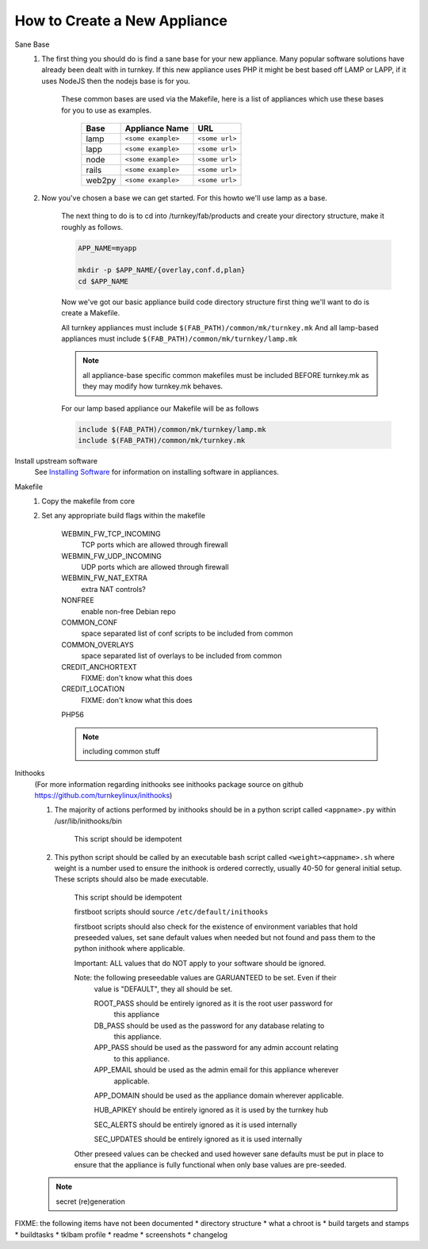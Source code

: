 How to Create a New Appliance
=============================

Sane Base
    #. The first thing you should do is find a sane base for your new appliance. Many popular
       software solutions have already been dealt with in turnkey. If this new appliance uses
       PHP it might be best based off LAMP or LAPP, if it uses NodeJS then the nodejs base is
       for you.

        These common bases are used via the Makefile, here is a list of appliances which use
        these bases for you to use as examples.

            ====== ================== ==============
            Base   Appliance Name     URL
            ====== ================== ==============
            lamp   ``<some example>`` ``<some url>``
            lapp   ``<some example>`` ``<some url>``
            node   ``<some example>`` ``<some url>``
            rails  ``<some example>`` ``<some url>``
            web2py ``<some example>`` ``<some url>``
            ====== ================== ==============

    #. Now you've chosen a base we can get started. For this howto we'll use lamp as a base.

        The next thing to do is to cd into /turnkey/fab/products and create your directory
        structure, make it roughly as follows.

        .. code-block:: bash

            APP_NAME=myapp

            mkdir -p $APP_NAME/{overlay,conf.d,plan}
            cd $APP_NAME

        Now we've got our basic appliance build code directory structure first thing we'll
        want to do is create a Makefile.

        All turnkey appliances must include ``$(FAB_PATH)/common/mk/turnkey.mk``
        And all lamp-based appliances must include ``$(FAB_PATH)/common/mk/turnkey/lamp.mk``

        .. note:: 

            all appliance-base specific common makefiles must be included BEFORE turnkey.mk
            as they may modify how turnkey.mk behaves.

        For our lamp based appliance our Makefile will be as follows

        .. code-block:: Makefile

            include $(FAB_PATH)/common/mk/turnkey/lamp.mk
            include $(FAB_PATH)/common/mk/turnkey.mk

Install upstream software
    See `Installing Software <installing-software.rst>`_ for information on installing
    software in appliances.

Makefile
    1. Copy the makefile from core

    2. Set any appropriate build flags within the makefile

        WEBMIN_FW_TCP_INCOMING
            TCP ports which are allowed through firewall

        WEBMIN_FW_UDP_INCOMING
            UDP ports which are allowed through firewall

        WEBMIN_FW_NAT_EXTRA
            extra NAT controls?
    
        NONFREE
            enable non-free Debian repo

        COMMON_CONF
            space separated list of conf scripts to be included from common

        COMMON_OVERLAYS
            space separated list of overlays to be included from common

        CREDIT_ANCHORTEXT
            FIXME: don't know what this does

        CREDIT_LOCATION
            FIXME: don't know what this does

        PHP56

        .. note::
            including common stuff

Inithooks
    (For more information regarding inithooks see inithooks package source on github
    https://github.com/turnkeylinux/inithooks)

    1. The majority of actions performed by inithooks should be in a python script
       called ``<appname>.py`` within /usr/lib/inithooks/bin

        This script should be idempotent

    2. This python script should be called by an executable bash script called
       ``<weight><appname>.sh`` where weight is a number used to ensure the inithook
       is ordered correctly, usually 40-50 for general initial setup. These scripts
       should also be made executable.

        This script should be idempotent

        firstboot scripts should source ``/etc/default/inithooks``

        firstboot scripts should also check for the existence of environment
        variables that hold preseeded values, set sane default values when needed but
        not found and pass them to the python inithook where applicable.

        Important: ALL values that do NOT apply to your software should be ignored.

        Note: the following preseedable values are GARUANTEED to be set. Even if their
            value is "DEFAULT", they all should be set.

            ROOT_PASS should be entirely ignored as it is the root user password for
                      this appliance

            DB_PASS   should be used as the password for any database relating to
                      this appliance.

            APP_PASS  should be used as the password for any admin account relating
                      to this appliance.

            APP_EMAIL should be used as the admin email for this appliance wherever
                      applicable.

            APP_DOMAIN should be used as the appliance domain wherever applicable.

            HUB_APIKEY should be entirely ignored as it is used by the turnkey hub

            SEC_ALERTS should be entirely ignored as it is used internally

            SEC_UPDATES should be entirely ignored as it is used internally
            
        Other preseed values can be checked and used however sane defaults must
        be put in place to ensure that the appliance is fully functional when only
        base values are pre-seeded. 

    .. note::
            secret (re)generation

FIXME: the following items have not been documented
* directory structure
* what a chroot is
* build targets and stamps
* buildtasks
* tklbam profile
* readme
* screenshots
* changelog
